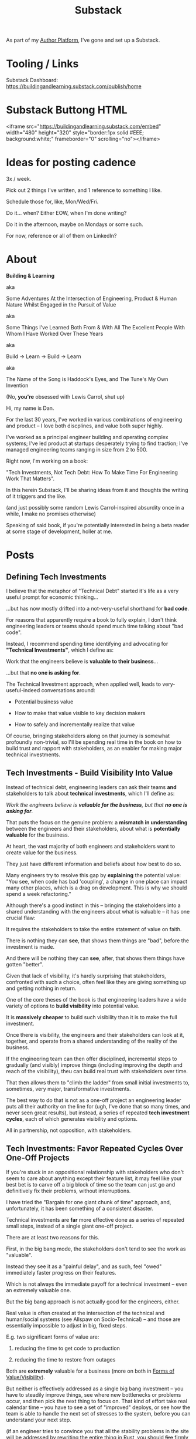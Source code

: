 :PROPERTIES:
:ID:       E0ADBF07-90B8-4C37-81C0-96A428020F5E
:END:
#+title: Substack
As part of my [[id:17305FA7-A43F-40C9-9309-0EF3577C70D0][Author Platform]], I've gone and set up a Substack.

* Tooling / Links

Substack Dashboard: https://buildingandlearning.substack.com/publish/home

* Substack Buttong HTML
<iframe src="https://buildingandlearning.substack.com/embed" width="480" height="320" style="border:1px solid #EEE; background:white;" frameborder="0" scrolling="no"></iframe>

* Ideas for posting cadence
3x / week.

Pick out 2 things I've written, and 1 reference to something I like.

Schedule those for, like, Mon/Wed/Fri.

Do it... when? Either EOW, when I'm done writing?

Do it in the afternoon, maybe on Mondays or some such.

For now, reference or all of them on LinkedIn?

* About

*Building & Learning*

aka

Some Adventures At the Intersection of Engineering, Product & Human Nature Whilst Engaged in the Pursuit of Value

aka

Some Things I've Learned Both From & With All The Excellent People With Whom I Have Worked Over These Years

aka

Build -> Learn -> Build -> Learn

aka

The Name of the Song is Haddock's Eyes, and The Tune's My Own Invention

(No, *you're* obsessed with Lewis Carrol, shut up)

Hi, my name is Dan.

For the last 30 years, I've worked in various combinations of engineering and product -- I love both discplines, and value both super highly.

I've worked as a principal engineer building and operating complex systems; I've led product at startups desperately trying to find traction; I've managed engineering teams ranging in size from 2 to 500.

Right now, I'm working on a book:

"Tech Investments, Not Tech Debt: How To Make Time For Engineering Work That Matters".

In this herein Substack, I'll be sharing ideas from it and thoughts the writing of it triggers and the like.

(and just possibly some random Lewis Carrol-inspired absurdity once in a while, I make no promises otherwise)

Speaking of said book, if you're potentially interested in being a beta reader at some stage of development, holler at me.


* Posts
** Defining Tech Investments

I believe that the metaphor of "Technical Debt" started it's life as a very useful prompt for economic thinking...

...but has now mostly drifted into a not-very-useful shorthand for *bad code*.

For reasons that apparently require a book to fully explain, I don't think engineering leaders or teams should spend much time talking about "bad code".

Instead, I recommend spending time identifying and advocating for *"Technical Investments"*, which I define as:

Work that the engineers believe is *valuable to their business*...

...but that *no one is asking for*.

The Technical Investment approach, when applied well, leads to very-useful-indeed conversations around:

 - Potential business value

 - How to make that value visible to key decision makers

 - How to safely and incrementally realize that value

Of course, bringing stakeholders along on that journey is somewhat profoundly non-trivial, so I'll be spending real time in the book on how to build trust and rapport with stakeholders, as an enabler for making major technical investments.

** Tech Investments - Build Visibility Into Value

Instead of technical debt, engineering leaders can ask their teams *and* stakeholders to talk about *technical investments*, which I'll define as:

/Work the engineers believe is *valuable for the business*, but that *no one is asking for*./

That puts the focus on the genuine problem: a *mismatch in understanding* between the engineers and their stakeholders, about what is *potentially valuable* for the business.

At heart, the vast majority of both engineers and stakeholders want to create value for the business.

They just have different information and beliefs about how best to do so.

Many engineers try to resolve this gap by *explaining* the potential value: "You see, when code has bad 'coupling', a change in one place can impact many other places, which is a drag on development. This is why we should spend a week refactoring."

Although there's a good instinct in this -- bringing the stakeholders into a shared understanding with the engineers about what is valuable -- it has one crucial flaw:

It requires the stakeholders to take the entire statement of value on faith.

There is nothing they can *see*, that shows them things are "bad", before the investment is made.

And there will be nothing they can *see*, after, that shows them things have gotten "better".

Given that lack of visibility, it's hardly surprising that stakeholders, confronted with such a choice, often feel like they are giving something up and getting nothing in return.

One of the core theses of the book is that engineering leaders have a wide variety of options to *build visibility* into potential value.

It is *massively cheaper* to build such visibility than it is to make the full investment.

Once there is visibility, the engineers and their stakeholders can look at it, together, and operate from a shared understanding of the reality of the business.

If the engineering team can then offer disciplined, incremental steps to gradually (and visibly) improve things (including improving the depth and reach of the visibility), theu can build real trust with stakeholders over time.

That then allows them to "climb the ladder" from small initial investments to, sometimes, very major, transformative investments.

The best way to do that is not as a one-off project an engineering leader puts all their authority on the line for (ugh, I've done that so many times, and never seen great results), but instead, a series of repeated *tech investment cycles*, each of which generates visibility and options.

All in partnership, not opposition, with stakeholders.
** Tech Investments: Favor Repeated Cycles Over One-Off Projects

If you're stuck in an oppositional relationship with stakeholders who don't seem to care about anything except their feature list, it may feel like your best bet is to carve off a big block of time so the team can just go and definitively fix their problems, without interruptions.

I have tried the "Bargain for one giant chunk of time" approach, and, unfortunately, it has been something of a consistent disaster.

Technical investments are *far* more effective done as a series of repeated small steps, instead of a single giant one-off project.

There are at least two reasons for this.

First, in the big bang mode, the stakeholders don't tend to see the work as "valuable".

Instead they see it as a "painful delay", and as such, feel "owed" immediately faster progress on their features.

Which is not always the immediate payoff for a technical investment -- even an extremely valuable one.

# XXX Add: especially if the big bang investment has no associated visibility?
# XXX Tease apart: don't start here vs it's okay to build to this
# As in the real problem is if you use the one-time nature to avoid fully educating the stakeholder and ensuring they can see the results of the investment.

But the big bang approach is not actually good for the engineers, either.

Real value is often created at the intersection of the technical and human/social systems (see Allspaw on Socio-Technical) -- and those are essentially impossible to adjust in big, fixed steps.

E.g. two significant forms of value are:

 1) reducing the time to get code to production

 2) reducing the time to restore from outages

# XXX increasing the load a system can handle? Increasing capacity to match current demand?

Both are *extremely* valuable for a business (more on both in [[id:E7DB3CD4-9B7B-425B-BF07-E2607DDD6670][Forms of Value/Visibility]]).

But neither is effectively addressed as a single big bang investment -- you have to steadily improve things, see where new bottlenecks or problems occur, and then pick the next thing to focus on. That kind of effort take real calendar time -- you have to see a set of "improved" deploys, or see how the team is able to handle the next set of stresses to the system, before you can understand your next step.

# Footnote?
(if an engineer tries to convince you that all the stability problems in the site will be addressed by rewriting the entire thing in Rust, you should +fire+ firmly persuade that engineer to think otherwise).

# Maybe: do a single one in detail, then list a slew of others which also need steady digging and learning

Thus, what you want is to get into a *cycle of technical investments* -- where you are repeatedly identifying small potential improvements, advocating for those, and then executing on them.

Going through this cycle *with* your stakeholders will gradually build trust and rapport over time.

# (and a shared understanding)

That increased trust, rapport and understanding will allow you to "lever up" to larger and larger investments.

You should, of course, still *execute* the work in incremental steps (because that is how all software should be built) but you can use these repeated cycles to gradually climb the [[id:722C702D-A6C2-4A51-AB62-515CE8144AA2][Ladder of Commitment]] for technical investments:

 - On the Side

 - A Single Ticket

 - A Within-Team Project

 - A Cross-Team Initiative

 - A Durable Team
** The Golden Cesspool

Your product team has an ambitious plan to build something cool.

Good news: customers are genuinely eager to use this cool thing!

Bad news: building it will require your team to dig into that horrible part of the legacy codebase that was written by contractors many years ago, has no tests that you can trust worth a damn, and is based on a data model that is a malevolent joke against your current reality.

I will make a bold prediction: this specific flavor of technical debt is never going to go out of style.

The inimitable Edmund Jorgensen (who I quote, um, kind of a lot in the book), first framed this most clearly to me, and named this pattern:

[[https://www.tomheon.com/2017/03/24/the-golden-cesspool/][The Golden Cesspool]]

/"Proposing the rule of the golden cesspool: the closer code is to the heart of a business’s domain, the worse the code will be."/

In my experience, Edmund is totally right.

Almost all companies seem to have some genuinely hideous mass of code sitting at the beating heart of their business.

Over the years, tons of complex business logic has been shoved into that cesspool.

The most critical processes of the business are tied to data updates in the cesspool.

All sorts of state gets updated in all sorts of deeply non-obvious ways.

Your engineering team likely already thinks about this morass as a prime example of tech debt, and are itching to rewrite it.

They may, in fact, resist an attempt to methodically build visibility and then incrementally improve things.

Instead, they'll make the faux-economic argument that it'd be better to just commit to a ground-up rewrite of that core system.

They'll claim that it will be both faster and cheaper to do so "from scratch" rather than through a slow, incremental shift.

Once that rewrite is fully finished, the things the product team are asking for will be super easy to build!

What could go wrong?

Please see our later chapter: *The Giant Rewrite: Only Undertake If You Wish To Later Be Fired Midway Through a Long & Painful Death March*, which has some tips on how one *can* gradually rewrite such systems.

But as a brief teaser: the core trick here is to convert this from a technical investment to a *product* investment.

The product team *already thinks* there's value here -- they just don't realize there's more of a *cost* than usual.

Making those risks visible and gradually wearing them down will therefore create value.
